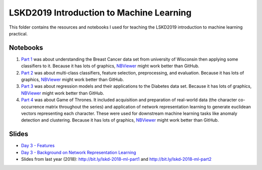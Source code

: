 LSKD2019 Introduction to Machine Learning
=========================================
This folder contains the resources and notebooks I used for teaching the LSKD2019
introduction to machine learning practical.

Notebooks
---------
1. `Part 1 <https://github.com/cthoyt/notebooks/blob/master/LSKD2019/LSKD%20Introduction%20to%20Machine%20Learning%202019%20(Part%201).ipynb>`_ was about understanding the Breast Cancer data set from university of Wisconsin then applying some classifiers to it. Because it has lots of graphics,  `NBViewer <https://nbviewer.jupyter.org/github/cthoyt/notebooks/blob/master/LSKD2019/LSKD%20Introduction%20to%20Machine%20Learning%202019%20%28Part%201%29.ipynb>`_ might work better than GitHub.
2. `Part 2 <https://github.com/cthoyt/notebooks/blob/master/LSKD2019/LSKD%20Introduction%20to%20Machine%20Learning%202019%20(Part%202).ipynb>`_ was about multi-class classifiers, feature selection, preprocessing, and evaluation. Because it has lots of graphics, `NBViewer <https://nbviewer.jupyter.org/github/cthoyt/notebooks/blob/master/LSKD2019/LSKD%20Introduction%20to%20Machine%20Learning%202019%20%28Part%202%29.ipynb>`_ might work better than GitHub.
3. `Part 3 <https://github.com/cthoyt/notebooks/blob/master/LSKD2019/LSKD%20Introduction%20to%20Machine%20Learning%202019%20(Part%203).ipynb>`_ was about regression models and their applications to the Diabetes data set. Because it has lots of graphics, `NBViewer <https://nbviewer.jupyter.org/github/cthoyt/notebooks/blob/master/LSKD2019/LSKD%20Introduction%20to%20Machine%20Learning%202019%20%28Part%203%29.ipynb>`_ might work better than GitHub.
4. `Part 4 <https://github.com/cthoyt/notebooks/blob/master/LSKD2019/LSKD%20Introduction%20to%20Machine%20Learning%202019%20(Part%204).ipynb>`_ was about Game of Thrones. It included acquisition and preparation of real-world data (the character co-occurrence matrix throughout the series) and application of network representation learning to generate euclidean vectors representing each character. These were used for downstream machine learning tasks like anomaly detection and clustering. Because it has lots of graphics, `NBViewer <https://nbviewer.jupyter.org/github/cthoyt/notebooks/blob/master/LSKD2019/LSKD%20Introduction%20to%20Machine%20Learning%202019%20%28Part%204%29.ipynb>`_ might work better than GitHub.

Slides
------
- `Day 3 - Features <https://docs.google.com/presentation/d/1p_rYsFUpIfIo-iX_urqw57m8A74AI8Rb-jK-zbEN7Ow/edit?usp=sharing>`_
- `Day 3 - Background on Network Representation Learning <http://bit.ly/background-on-nrl>`_
- Slides from last year (2018): http://bit.ly/lskd-2018-ml-part1 and http://bit.ly/lskd-2018-ml-part2
